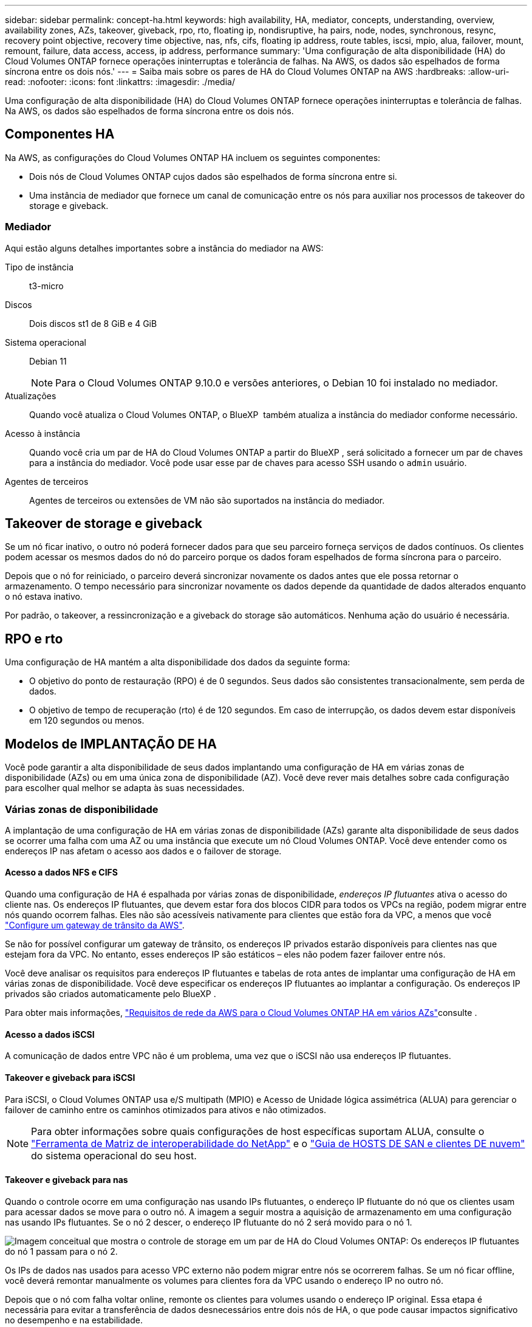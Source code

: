 ---
sidebar: sidebar 
permalink: concept-ha.html 
keywords: high availability, HA, mediator, concepts, understanding, overview, availability zones, AZs, takeover, giveback, rpo, rto, floating ip, nondisruptive, ha pairs, node, nodes, synchronous, resync, recovery point objective, recovery time objective, nas, nfs, cifs, floating ip address, route tables, iscsi, mpio, alua, failover, mount, remount, failure, data access, access, ip address, performance 
summary: 'Uma configuração de alta disponibilidade (HA) do Cloud Volumes ONTAP fornece operações ininterruptas e tolerância de falhas. Na AWS, os dados são espelhados de forma síncrona entre os dois nós.' 
---
= Saiba mais sobre os pares de HA do Cloud Volumes ONTAP na AWS
:hardbreaks:
:allow-uri-read: 
:nofooter: 
:icons: font
:linkattrs: 
:imagesdir: ./media/


[role="lead"]
Uma configuração de alta disponibilidade (HA) do Cloud Volumes ONTAP fornece operações ininterruptas e tolerância de falhas. Na AWS, os dados são espelhados de forma síncrona entre os dois nós.



== Componentes HA

Na AWS, as configurações do Cloud Volumes ONTAP HA incluem os seguintes componentes:

* Dois nós de Cloud Volumes ONTAP cujos dados são espelhados de forma síncrona entre si.
* Uma instância de mediador que fornece um canal de comunicação entre os nós para auxiliar nos processos de takeover do storage e giveback.




=== Mediador

Aqui estão alguns detalhes importantes sobre a instância do mediador na AWS:

Tipo de instância:: t3-micro
Discos:: Dois discos st1 de 8 GiB e 4 GiB
Sistema operacional:: Debian 11
+
--

NOTE: Para o Cloud Volumes ONTAP 9.10.0 e versões anteriores, o Debian 10 foi instalado no mediador.

--
Atualizações:: Quando você atualiza o Cloud Volumes ONTAP, o BlueXP  também atualiza a instância do mediador conforme necessário.
Acesso à instância:: Quando você cria um par de HA do Cloud Volumes ONTAP a partir do BlueXP , será solicitado a fornecer um par de chaves para a instância do mediador. Você pode usar esse par de chaves para acesso SSH usando o `admin` usuário.
Agentes de terceiros:: Agentes de terceiros ou extensões de VM não são suportados na instância do mediador.




== Takeover de storage e giveback

Se um nó ficar inativo, o outro nó poderá fornecer dados para que seu parceiro forneça serviços de dados contínuos. Os clientes podem acessar os mesmos dados do nó do parceiro porque os dados foram espelhados de forma síncrona para o parceiro.

Depois que o nó for reiniciado, o parceiro deverá sincronizar novamente os dados antes que ele possa retornar o armazenamento. O tempo necessário para sincronizar novamente os dados depende da quantidade de dados alterados enquanto o nó estava inativo.

Por padrão, o takeover, a ressincronização e a giveback do storage são automáticos. Nenhuma ação do usuário é necessária.



== RPO e rto

Uma configuração de HA mantém a alta disponibilidade dos dados da seguinte forma:

* O objetivo do ponto de restauração (RPO) é de 0 segundos. Seus dados são consistentes transacionalmente, sem perda de dados.
* O objetivo de tempo de recuperação (rto) é de 120 segundos. Em caso de interrupção, os dados devem estar disponíveis em 120 segundos ou menos.




== Modelos de IMPLANTAÇÃO DE HA

Você pode garantir a alta disponibilidade de seus dados implantando uma configuração de HA em várias zonas de disponibilidade (AZs) ou em uma única zona de disponibilidade (AZ). Você deve rever mais detalhes sobre cada configuração para escolher qual melhor se adapta às suas necessidades.



=== Várias zonas de disponibilidade

A implantação de uma configuração de HA em várias zonas de disponibilidade (AZs) garante alta disponibilidade de seus dados se ocorrer uma falha com uma AZ ou uma instância que execute um nó Cloud Volumes ONTAP. Você deve entender como os endereços IP nas afetam o acesso aos dados e o failover de storage.



==== Acesso a dados NFS e CIFS

Quando uma configuração de HA é espalhada por várias zonas de disponibilidade, _endereços IP flutuantes_ ativa o acesso do cliente nas. Os endereços IP flutuantes, que devem estar fora dos blocos CIDR para todos os VPCs na região, podem migrar entre nós quando ocorrem falhas. Eles não são acessíveis nativamente para clientes que estão fora da VPC, a menos que você link:task-setting-up-transit-gateway.html["Configure um gateway de trânsito da AWS"].

Se não for possível configurar um gateway de trânsito, os endereços IP privados estarão disponíveis para clientes nas que estejam fora da VPC. No entanto, esses endereços IP são estáticos – eles não podem fazer failover entre nós.

Você deve analisar os requisitos para endereços IP flutuantes e tabelas de rota antes de implantar uma configuração de HA em várias zonas de disponibilidade. Você deve especificar os endereços IP flutuantes ao implantar a configuração. Os endereços IP privados são criados automaticamente pelo BlueXP .

Para obter mais informações, link:https://docs.netapp.com/us-en/bluexp-cloud-volumes-ontap/reference-networking-aws.html#requirements-for-ha-pairs-in-multiple-azs["Requisitos de rede da AWS para o Cloud Volumes ONTAP HA em vários AZs"^]consulte .



==== Acesso a dados iSCSI

A comunicação de dados entre VPC não é um problema, uma vez que o iSCSI não usa endereços IP flutuantes.



==== Takeover e giveback para iSCSI

Para iSCSI, o Cloud Volumes ONTAP usa e/S multipath (MPIO) e Acesso de Unidade lógica assimétrica (ALUA) para gerenciar o failover de caminho entre os caminhos otimizados para ativos e não otimizados.


NOTE: Para obter informações sobre quais configurações de host específicas suportam ALUA, consulte o http://mysupport.netapp.com/matrix["Ferramenta de Matriz de interoperabilidade do NetApp"^] e o https://docs.netapp.com/us-en/ontap-sanhost/["Guia de HOSTS DE SAN e clientes DE nuvem"] do sistema operacional do seu host.



==== Takeover e giveback para nas

Quando o controle ocorre em uma configuração nas usando IPs flutuantes, o endereço IP flutuante do nó que os clientes usam para acessar dados se move para o outro nó. A imagem a seguir mostra a aquisição de armazenamento em uma configuração nas usando IPs flutuantes. Se o nó 2 descer, o endereço IP flutuante do nó 2 será movido para o nó 1.

image:diagram_takeover_giveback.png["Imagem conceitual que mostra o controle de storage em um par de HA do Cloud Volumes ONTAP: Os endereços IP flutuantes do nó 1 passam para o nó 2."]

Os IPs de dados nas usados para acesso VPC externo não podem migrar entre nós se ocorrerem falhas. Se um nó ficar offline, você deverá remontar manualmente os volumes para clientes fora da VPC usando o endereço IP no outro nó.

Depois que o nó com falha voltar online, remonte os clientes para volumes usando o endereço IP original. Essa etapa é necessária para evitar a transferência de dados desnecessários entre dois nós de HA, o que pode causar impactos significativo no desempenho e na estabilidade.

Você pode identificar facilmente o endereço IP correto do BlueXP  selecionando o volume e clicando em *comando de montagem*.



=== Zona de disponibilidade única

A implantação de uma configuração de HA em uma única zona de disponibilidade (AZ) pode garantir alta disponibilidade de seus dados se uma instância que executa um nó Cloud Volumes ONTAP falhar. Todos os dados podem ser acessados de forma nativa de fora da VPC.


NOTE: BlueXP cria um https://docs.aws.amazon.com/AWSEC2/latest/UserGuide/placement-groups.html["Documentação da AWS: Grupo de posicionamento de spread da AWS"^] e inicia os dois nós HA naquele grupo de posicionamento.  O grupo de posicionamento reduz o risco de falhas simultâneas ao distribuir as instâncias entre hardwares subjacentes distintos.  Esse recurso melhora a redundância de uma perspectiva de computação e não de falha de disco.



==== Acesso a dados

Como essa configuração está em uma única AZ, ela não requer endereços IP flutuantes. Você pode usar o mesmo endereço IP para acesso a dados a partir da VPC e de fora da VPC.

A imagem a seguir mostra uma configuração de HA em uma única AZ. Os dados são acessíveis a partir da VPC e de fora da VPC.

image:diagram_single_az.png["Imagem conceitual que mostra uma configuração do ONTAP HA em uma única zona de disponibilidade que permite o acesso a dados de fora da VPC."]



==== Takeover e giveback

Para iSCSI, o Cloud Volumes ONTAP usa e/S multipath (MPIO) e Acesso de Unidade lógica assimétrica (ALUA) para gerenciar o failover de caminho entre os caminhos otimizados para ativos e não otimizados.


NOTE: Para obter informações sobre quais configurações de host específicas suportam ALUA, consulte o http://mysupport.netapp.com/matrix["Ferramenta de Matriz de interoperabilidade do NetApp"^] e o https://docs.netapp.com/us-en/ontap-sanhost/["Guia de HOSTS DE SAN e clientes DE nuvem"] do sistema operacional do seu host.

Para configurações nas, os endereços IP de dados podem migrar entre nós de HA se ocorrerem falhas. Isso garante o acesso do cliente ao armazenamento.



=== Zonas locais da AWS

As zonas locais da AWS são uma implantação de infraestrutura onde storage, computação, banco de dados e outros serviços selecionados da AWS estão localizados perto de grandes cidades e áreas do setor. Com as zonas locais da AWS, você pode aproximar os serviços da AWS, o que melhora a latência de suas cargas de trabalho e mantém bancos de dados localmente. No Cloud Volumes ONTAP,

Você pode implantar uma única configuração AZ ou várias AZ nas zonas locais da AWS.


NOTE: As zonas locais da AWS são suportadas ao usar o BlueXP  nos modos padrão e privado. Neste momento, as zonas locais da AWS não são suportadas ao usar o BlueXP  no modo restrito.



==== Exemplo de configurações da AWS local Zone

O Cloud Volumes ONTAP na AWS suporta apenas o modo de alta disponibilidade (HA) em uma única zona de disponibilidade. Implantações de nó único não são compatíveis.

O Cloud Volumes ONTAP não é compatível com categorização de dados, disposição em camadas na nuvem e instâncias não qualificadas nas zonas locais da AWS.

A seguir estão exemplos de configurações:

* Zona de disponibilidade única: Os nós de cluster e o mediador estão na mesma zona local.
* Várias zonas de disponibilidade em várias configurações de zona de disponibilidade, há três instâncias, dois nós e um mediador. Uma instância das três instâncias deve estar em uma zona separada. Você pode escolher como configurar isso.
+
Aqui estão três exemplos de configurações:

+
** Cada nó de cluster está em uma zona local diferente e o mediador em uma zona de disponibilidade pública.
** Um nó de cluster em uma zona local, o mediador em uma zona local e o segundo nó de cluster estão em uma zona de disponibilidade.
** Cada nó de cluster e o mediador estão em zonas locais separadas.






==== Tipos de disco e instância suportados

O único tipo de disco suportado é GP2. As seguintes famílias de tipos de instância EC2 com tamanhos xlarge a 4xlarge são atualmente suportadas:

* M5
* C5
* C5d
* R5
* R5d



NOTE: O Cloud Volumes ONTAP é compatível apenas com essas configurações. Selecionar tipos de disco não suportados ou instâncias não qualificadas na configuração da zona local da AWS pode resultar em falha de implantação. A disposição de dados em categorias para o AWS S3 não está disponível nas zonas locais da AWS devido à falta de conectividade.

Consulte a documentação da AWS para obter os detalhes mais recentes e completos dolink:https://aws.amazon.com/about-aws/global-infrastructure/localzones/features/?nc=sn&loc=2["Documentação da AWS: Tipos de instância do EC2 em zonas locais"^] .



== Como o storage funciona em um par de HA

Ao contrário de um cluster do ONTAP, o storage em um par de HA do Cloud Volumes ONTAP não é compartilhado entre nós. Em vez disso, os dados são espelhados de forma síncrona entre os nós para que os dados estejam disponíveis em caso de falha.



=== Alocação de armazenamento

Quando você cria um novo volume e discos adicionais são necessários, o BlueXP  aloca o mesmo número de discos para ambos os nós, cria um agregado espelhado e cria o novo volume. Por exemplo, se forem necessários dois discos para o volume, o BlueXP  aloca dois discos por nó para um total de quatro discos.



=== Configurações de storage

Você pode usar um par de HA como uma configuração ativo-ativo, na qual ambos os nós fornecem dados aos clientes ou como uma configuração ativo-passivo, na qual o nó passivo responde a solicitações de dados somente se ele tiver ocupado o storage para o nó ativo.


NOTE: Você pode configurar uma configuração ativo-ativo somente quando usar o BlueXP  na visualização do sistema de armazenamento.



=== Expectativas de desempenho

Uma configuração do Cloud Volumes ONTAP HA replica sincronamente os dados entre nós, o que consome a largura de banda da rede. Como resultado, você pode esperar o seguinte desempenho em comparação com uma configuração de Cloud Volumes ONTAP de nó único:

* Para configurações de HA que atendem dados de apenas um nó, a performance de leitura é comparável à performance de leitura de uma configuração de nó único, enquanto a performance de gravação é menor.
* Para configurações de HA que atendem dados de ambos os nós, a performance de leitura é superior à performance de leitura de uma configuração de nó único, e a performance de gravação é igual ou superior.


Para obter mais detalhes sobre o desempenho do Cloud Volumes ONTAP, link:concept-performance.html["Desempenho"]consulte .



=== Acesso do cliente ao armazenamento

Os clientes devem acessar volumes NFS e CIFS usando o endereço IP de dados do nó no qual o volume reside. Se os clientes nas acessarem um volume usando o endereço IP do nó do parceiro, o tráfego vai entre os dois nós, o que reduz o desempenho.


TIP: Se você mover um volume entre nós em um par de HA, remonte o volume usando o endereço IP do outro nó. Caso contrário, você pode experimentar desempenho reduzido. Se os clientes suportarem referências NFSv4 ou redirecionamento de pastas para CIFS, você pode habilitar esses recursos nos sistemas Cloud Volumes ONTAP para evitar a reinstalação do volume. Para obter detalhes, consulte a documentação do ONTAP.

Você pode identificar facilmente o endereço IP correto por meio da opção _Mount Command_ no painel gerenciar volumes no BlueXP .

image::screenshot_mount_option.png[400]
